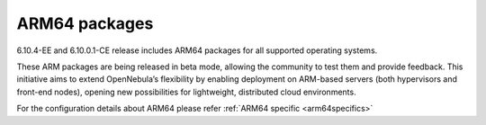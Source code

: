 .. _arm64:

================================================================================
ARM64 packages
================================================================================

6.10.4-EE and 6.10.0.1-CE release includes ARM64 packages for all supported operating systems.

These ARM packages are being released in beta mode, allowing the community to test them and provide feedback. This initiative aims to extend OpenNebula’s flexibility by enabling deployment on ARM-based servers (both hypervisors and front-end nodes), opening new possibilities for lightweight, distributed cloud environments.

For the configuration details about ARM64 please refer :ref:`ARM64 specific <arm64specifics>`
